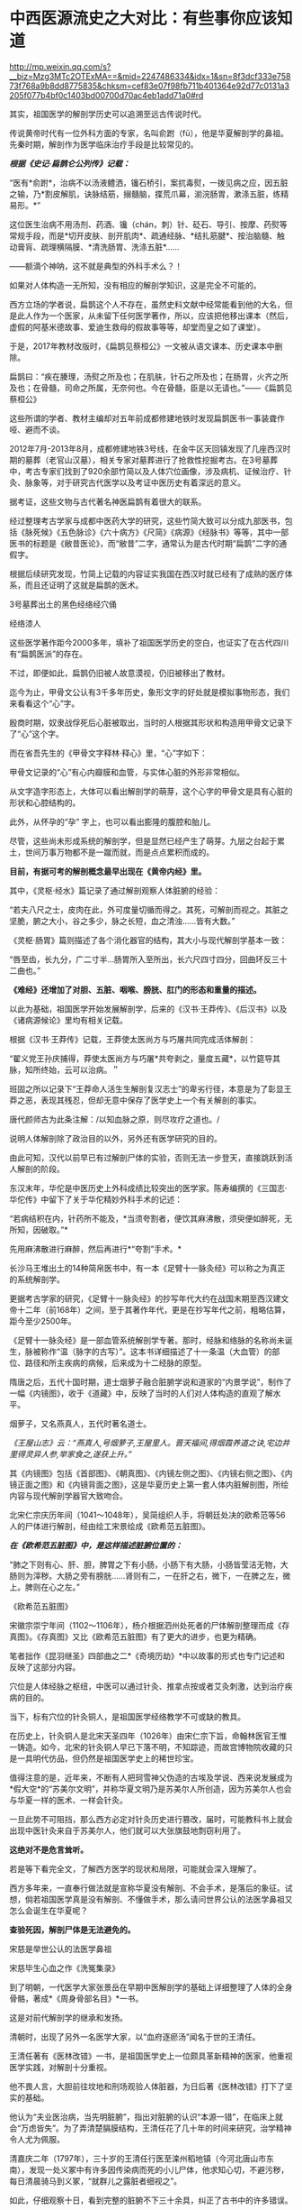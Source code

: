 * 中西医源流史之大对比：有些事你应该知道

http://mp.weixin.qq.com/s?__biz=Mzg3MTc2OTExMA==&mid=2247486334&idx=1&sn=8f3dcf333e75873f768a9b8dd8775835&chksm=cef83e07f98fb711b401364e92d77c0131a3205f077b4bf0c1403bd00700d70ac4eb1add71a0#rd


其实，祖国医学的解剖学历史可以追溯至远古传说时代。

传说黄帝时代有一位外科方面的专家，名叫俞跗（fū），他是华夏解剖学的鼻祖。先秦时期，解剖作为医学临床治疗手段是比较常见的。

/*根据《史记·扁鹊仑公列传》记载：*/

“医有*俞跗*，治病不以汤液鳢洒，镵石桥引，案扤毒熨，一拨见病之应，因五脏之输，乃*割皮解肌，诀脉结筋，搦髓脑，揲荒爪幕，湔浣肠胃，漱涤五脏，练精易形。*” 

这位医生治病不用汤剂、药酒、镵（chán，刺）针、砭石、导引、按摩、药熨等常规手段，而是*切开皮肤、剖开肌肉*、疏通经脉、*结扎筋腱*、按治脑髓、触动膏肓、疏理横隔膜、*清洗肠胃、洗涤五脏*......

------额滴个神呐，这不就是典型的外科手术么？！

如果对人体构造一无所知，没有相应的解剖学知识，这是完全不可能的。

西方立场的学者说，扁鹊这个人不存在，虽然史料文献中经常能看到他的大名，但是此人作为一个医家，从未留下任何医学著作，所以，应该把他移出课本（然后，虚假的阿基米德故事、爱迪生救母的假故事等等，却堂而皇之如了课堂）。

[[./img/50-0.jpeg]]

于是，2017年教材改版时，《扁鹊见蔡桓公》一文被从语文课本、历史课本中删除。

扁鹊曰：“疾在腠理，汤熨之所及也；在肌肤，针石之所及也；在肠胃，火齐之所及也；在骨髓，司命之所属，无奈何也。今在骨髓，臣是以无请也。”------《扁鹊见蔡桓公》

这些所谓的学者、教材主编却对五年前成都修建地铁时发现扁鹊医书一事装聋作哑、避而不谈。

2012年7月-2013年8月，成都修建地铁3号线，在金牛区天回镇发现了几座西汉时期的墓葬（老官山汉墓），相关专家对墓葬进行了抢救性挖掘考古。在3号墓葬中，考古专家们找到了920余部竹简以及人体穴位画像，涉及病机、证候治疗、针灸、脉象等，对于研究古代医学以及考证中医历史有着深远的意义。

[[./img/50-1.jpeg]]

据考证，这些文物与古代著名神医扁鹊有着很大的联系。

经过整理考古学家与成都中医药大学的研究，这些竹简大致可以分成九部医书，包括《脉死候》《五色脉诊》《六十病方》《尺简》《病源》《经脉书》等等，其中一部医书的标题是《敝昔医论》，而“敝昔”二字，通常认为是古代时期“扁鹊”二字的通假字。

根据后续研究发现，竹简上记载的内容证实我国在西汉时就已经有了成熟的医疗体系，而且还证明了这就是扁鹊的医术。

[[./img/50-2.jpeg]]

3号墓葬出土的黑色经络经穴俑

[[./img/50-3.jpeg]]

经络漆人

[[./img/50-4.jpeg]]

这些医学著作距今2000多年，填补了祖国医学历史的空白，也证实了在古代四川有“扁鹊医派”的存在。

不过，即便如此，扁鹊仍旧被人故意漠视，仍旧被移出了教材。

迄今为止，甲骨文公认有3千多年历史，象形文字的好处就是模拟事物形态，我们来看看这个“心”字。

殷商时期，奴隶战俘死后心脏被取出，当时的人根据其形状和构造用甲骨文记录下了“心”这个字。

而在省吾先生的《甲骨文字释林·释心》里，“心”字如下：

[[./img/50-5.jpeg]]

甲骨文记录的“心”有心内瓣膜和血管，与实体心脏的外形非常相似。

[[./img/50-6.jpeg]]

从文字造字形态上，大体可以看出解剖学的萌芽，这个心字的甲骨文是具有心脏的形状和心腔结构的。

[[./img/50-7.jpeg]]

此外，从怀孕的“孕” 字上，也可以看出膨隆的腹腔和胎儿。

[[./img/50-8.jpeg]]

尽管，这些尚未形成系统的解剖学，但是显然已经产生了萌芽。九层之台起于累土，世间万事万物都不是一蹴而就，而是点点累积而成的。

*目前，有据可考的解剖概念最早出现在《黄帝内经》里。*

其中，《灵枢·经水》篇记录了通过解剖观察人体脏腑的经验：

“若夫八尺之士，皮肉在此，外可度量切循而得之。其死，可解剖而视之。其脏之坚脆，腑之大小，谷之多少，脉之长短，血之清浊......皆有大数。”

《灵枢·肠胃》篇则描述了各个消化器官的结构，其大小与现代解剖学基本一致：

“唇至齿，长九分，广二寸半...肠胃所入至所出，长六尺四寸四分，回曲环反三十二曲也。”

*《难经》还增加了对胆、五脏、咽喉、膀胱、肛门的形态和重量的描述。*

以此为基础，祖国医学开始发展解剖学，后来的《汉书·王莽传》、《后汉书》以及《诸病源候论》里均有相关记载。

根据《汉书·王莽传》记载，王莽使太医尚方与巧屠共同完成活体解剖：

“翟义党王孙庆捕得，莽使太医尚方与巧屠*共夸剥之，量度五藏*，以竹筵导其脉，知所终始，云可以治病。＂

班固之所以记录下“王莽命人活生生解剖复汉志士”的卑劣行径，本意是为了彰显王莽之恶，表现其残忍，但却无意中保存了医学史上一个有关解剖的事实。

唐代颜师古为此条注解：/以知血脉之原，则尽攻疗之道也。/

说明人体解剖除了政治目的以外，另外还有医学研究的目的。

由此可知，汉代以前早已有过解剖尸体的实验，否则无法一步登天，直接跳跃到活人解剖的阶段。

东汉末年，华佗是中医历史上外科成绩比较突出的医学家。陈寿编撰的《三国志·华佗传》中留下了关于华佗精妙外科手术的记述：

“若病结积在内，针药所不能及，*当须夸割者，便饮其麻沸散，须臾便如醉死，无所知，因破取。”*

先用麻沸散进行麻醉，然后再进行*“夸割”手术。*

长沙马王堆出土的14种简帛医书中，有一本《足臂十一脉灸经》可以称之为真正的系统解剖学。

[[./img/50-9.jpeg]]

更据考古学家的研究，《足臂十一脉灸经》的抄写年代大约在战国末期至西汉建文帝十二年（前168年）之间，至于其著作年代，更是在抄写年代之前，粗略估算，距今至少2500年。

[[./img/50-10.jpeg]]

《足臂十一脉灸经》是一部血管系统解剖学专著。那时，经脉和络脉的名称尚未诞生，脉被称作“温（脉字的古写）”。这本书详细描述了十一条温（大血管）的部位、路径和所主疾病的病候，后来成为十二经脉的原型。

隋唐之后，五代十国时期，道士烟萝子融合脏腑学说和道家的“内景学说”，制作了一幅《内镜图》，收于《道藏》中，反映了当时的人们对人体构造的直观了解水平。

烟萝子，又名燕真人，五代时著名道士。

/《王屋山志》云：“燕真人,号烟萝子,王屋里人。晋天福间,得烟霞养道之诀,宅边井里得灵异人参,举家食之,遂获上升。”/

其《内镜图》包括《首部图》、《朝真图》、《内镜左侧之图》、《内镜右侧之图》、《内镜正面之图》和《内镜背面之图》，这是华夏历史上第一套人体内脏解剖图，所绘内容与现代解剖学器官大致吻合。

[[./img/50-11.jpeg]]

北宋仁宗庆历年间（1041～1048年），吴简组织人手，将朝廷处决的欧希范等56人的尸体进行解剖，经由绘工宋景绘成《欧希范五脏图》。

/*在《欧希范五脏图》中，是这样描述脏腑位置的：*/

“肺之下则有心、肝、胆，脾胃之下有小肠，小肠下有大肠，小肠皆莹洁无物，大肠则为滓秽。大肠之旁有膀胱......肾则有二，一在肝之右，微下，一在脾之左，微上。脾则在心之左。”

《欧希范五脏图》

[[./img/50-12.jpeg]]

宋徽宗崇宁年间（1102～1106年），杨介根据泗州处死者的尸体解剖整理而成《存真图》。《存真图》又比《欧希范五脏图》有了更大的进步，也更为精确。

笔者拙作《昆羽继圣》四部曲之二*《奇境历劫》*中以故事的形式也专门记述和反映了这部分内容。

[[./img/50-13.jpeg]]

穴位是人体经脉之枢纽，中医可以通过针灸、推拿点按或者艾灸刺激，达到治疗疾病的目的。

当下，标有穴位的针灸铜人，是祖国医学经络教学不可或缺的教具。

在历史上，针灸铜人是北宋天圣四年（1026年）由宋仁宗下旨，命翰林医官王惟一铸造。如今，北宋的针灸铜人早已下落不明，不知踪迹，而故宫博物院收藏的只是一具明代仿品，但仍然是祖国医学史上的稀世珍宝。

[[./img/50-14.jpeg]]

值得注意的是，近年来，不断有人把珂雪神父伪造的古埃及学说、西来说发展成为*假大空*的“苏美尔文明”，并称华夏文明乃是苏美尔人所创造，因为苏美尔人也会与华夏一样的医术、一样会针灸。

一旦此势不可阻挡，那么西方必定对针灸历史进行篡改，届时，可能教科书上就会出现中医针灸来自于苏美尔人，他们就可以大张旗鼓地剽窃利用了。

*这绝对不是危言耸听。*

若是等下看完全文，了解西方医学的现状和局限，可能就会深入理解了。

西方多年来，一直奉行做法就是宣称华夏没有解剖、不会手术，是落后的象征。试想，倘若祖国医学真是没有解剖、不懂做手术，那么请问世界公认的法医学鼻祖又怎么会诞生在华夏呢？

*查验死因，解剖尸体是无法避免的。*

宋慈是举世公认的法医学鼻祖

[[./img/50-15.jpeg]]

宋慈毕生心血之作《洗冤集录》

[[./img/50-16.jpeg]]

[[./img/50-17.jpeg]]

到了明朝，一代医学大家张景岳在早期中医解剖学的基础上详细整理了人体的全身骨骼，著成*《周身骨部名目》*一书。

这是对前代解剖学的继承和发扬。

清朝时，出现了另外一名医学大家，以“血府逐瘀汤”闻名于世的王清任。

王清任著有《医林改错》一书，是祖国医学史上一位颇具革新精神的医家，他重视医学实践，对解剖十分重视。

他不畏人言，大胆前往坟地和刑场观验人体脏器，为日后著《医林改错》打下了坚实的基础。

他认为“夫业医治病，当先明脏腑”，指出对脏腑的认识“本源一错”，在临床上就会“万虑皆失”。为了弄清楚膈膜结构，王清任花了几十年的时间来研究，治学精神令人尤为佩服。

清嘉庆二年（1797年），三十岁的王清任行医至滦州稻地镇（今河北唐山市东南），发现一处义冢中有许多因传染病而死的小儿尸体，他求知心切，不避污秽，每日清晨骑马到义冢，“就群儿之露脏者细视之”。

如此，仔细观察十日，看到完整的脏腑不下三十余具，纠正了古书中的许多错误。

两年后，王清任在奉天府（今沈阳）时，适逢辽阳一妇女因疯疾打死其丈夫与公爹，押解省府行剐刑。得知消息后，他随即跟至西关刑场，细细察看了心、肝、肺等内脏，不过却仍没有发现膈膜。

行医多年，王清任声名鹊起，五十岁那年在北京开了一个药铺，仍然一有机会就留心观察人体结构，以完善书中内容。

嘉庆二十五年（1820年），有个人因为打死其母被判剐刑，于崇文门外吊桥之南行刑。王清任获悉消息，匆匆赶去，可惜虽见脏腑，但膈膜已破，还是未能一堵完整膈膜的形态。

1829年，十二月的一天夜里，王清任出诊于安定门大街板厂胡同恒宅，看病之余，谈及膈膜一事，感叹自己留心40年，竟未能审验明确。恰逢江宁布政司恒敬在场，说他曾镇守新疆哈密，领兵于喀什葛尔，见到诛戮逆尸最多，对膈膜了解得非常详细。王清任喜出望外，当即拜叩问之，这一次他终于弄清楚了膈膜的形态。

王清任为了弄清脏腑，还曾做过动物解剖比较，对人体脏腑，苦心“访验四十二年，方得的确，绘成全图”，进而综合平素行医经验，于道光十年（1830年）冬，著成《医林改错》一书刊行于世。

[[./img/50-18.jpeg]]

说完了祖国医学的有关解剖的源流史，我们再一起来看看同时期的西方在这方面有哪些建树。

*【关于所谓的西方医学】*

明朝之前，欧洲是不存在任何所谓医学的，------因为连书面文字都尚未产生，根据无法记录、表达高深的知识和思想。

*在明朝时，欧洲没有医学，也不可能诞生像样的医学。*

众所周知，当时的欧洲，城乡臭气熏天，死尸满地乱扔；王公贵族们终身不洗澡不洗脸不洗手，随地大小便。关于这方面，不再赘言。

按照现行西方史，意大利、法国是当时欧洲最先进、最发达的国家。

我们从《明清之际西方传教士汉籍丛刊》和艾儒略《职方外纪》等书里来管中窥豹。

艾儒略在《职方外纪》中如此记录当时法国的医学：

是国（拂郎察，即法国）之王，天主特赐宠异。自古迄今之主，皆赐一神，能以手抚人疬疮，应手而愈，至今其王每岁一日疗人。

/法国人靠国王手摸治病，但是，国王每年只坐诊一天。/

*意大利的医学是这样的：*

......又有沸泉，有温泉，沸泉......温泉，女子或浴或饮，不生育者，育；能育者，多乳......又有地出火，四周皆小山，山洞甚多，入内皆可疗病，又各主一疾，如欲得汗者，入某洞则汗至；欲除湿者，入某洞则湿去。因有百洞，遂名曰一百所。

意大利人*靠钻进不同的山洞治疗不同的疾病*，*靠喝温泉水治疗不孕不育。*

再看传教士们伙同内应“翻译”出来的欧洲解剖学著作，也是地地道道抄袭中国著作的产物。

*为什么？*

*因为李之藻这个东林党人、耶稣会会士在《人身图说》中通篇使用中医穴位名称来描述人身各部位，而且进行穴位治疗、切脉诊治。*

极西*高一志*撰，虞城*杨天精*、河东*卫斗枢、段衮、韩霖较*”的《齐家西学》说：

三家（笔者注，指法律、医学、格物穷理之学）者，乃西学之大端也......其二家谓之修疾治命之学......故吾*泰西古俗，医有公学*，诸名士释古医之遗经，发明人性之本原，*辨外体百肢之殊，内脏诸情之验*，及万病之所以然，而因设其所当用之药方，亦大约六年中，*师教弟子以切脉及疗治之法*，后严考试，而非领考司之命，不得擅行医也。

*看看，高一志怎么说的？*

他说，欧洲办了很多的医学院，学制6年，学生需要学习很多的医书，通过考试之后才能从业。在这六年时间里，学生主要学一些什么呢？

*原来是：**切脉及疗治之法。*

*而传教士艾儒略证实了这一点。*

JD徒李九标在记录艾儒略言论的《口铎日抄》中说：

先生（艾儒略）曰：“......何异医者按脉治病，以手印手，冀得其症而疗之。”

*啧啧，西方都学会诊脉了，现在却反过来说国医不科学？？？*

*又如：*

至太阳（穴）又分为二肢......上至凤池（穴）......一下行至舌底及缺盆（穴），一升上于头厚皮及天庭（穴）之缝......并兰台（穴）、廷尉（穴）......西师云：如头疼及太阳（穴）痛，须于印堂（穴）血络即太阳血络开血即愈，屡试有验。

*这个李之藻为了讨好传教士，竟然在《人身图说》中把中医的穴位名称都用了一个遍，也难怪事成之后，还获得了教会颁发的奖励。*

最有意思的是，*《人身图说》明面上是本有关“解剖学”的书，但是邓玉函等人动起手来，一发不可收拾，一不小心就抄下了全套的中医治疗方法。*

*《人身图说》中的人体构造图(部分)*

[[./img/50-19.jpeg]]

所以，咱们有幸看到了“欧洲人治病”的如下记述：

若乳发肿毒，当于其左右旁及下分打火罐以散之。

环跳穴，系骨节凑合之处。受病，宜贴风痛膏，或打火罐，或九龙雷火针。

用大白话来说，就是如果乳F发肿毒，就在乳F的左右旁及下面分别打火罐；环跳穴是骨节凑合之处，如果病了，适合贴风痛膏，或者打火罐，或采用九龙雷火针。

瞧瞧，穴位、火罐、膏药、九龙雷火针，中医的十八般武艺在所谓的西方医学书籍里尽数上场了。

*只要不是睁眼瞎，都知道这是地道的国产货。*

*原来，在来华耶稣会士笔下，当时欧洲的“西医”，是靠“以手印手”切脉诊断病情的啊。*

*不过，罗家支持的洛克菲勒家族在北美崛起后，尤其是在洛克菲勒成为名副其实的石油大王后，西方医学的情况发生了巨大的变化。*

约翰·D·洛克菲勒 John D. Rockefeller(1839.7.8 -- 1937.5
23)美国实业家、超级资本家，美孚石油公司(标准石油)创办人。出生于纽约州里奇福德镇，父亲威廉·埃弗里·洛克菲勒是一个无牌游医，母亲伊莱扎·戴维森是一个虔诚的浸礼会教徒。

[[./img/50-20.jpeg]]

石油工业崛起后，衍生出了一些化工医药的副产品。

洛克菲勒发现了商机，决定在医药上面作些文章，而且是一劳永逸的文章。

[[./img/50-21.jpeg]]

[[./img/50-22.jpeg]]

1901年，小洛克菲勒和5位科学家创办了洛克菲勒研究所，即洛克菲勒大学的前身。作为第一任所长，弗莱克斯纳一干便是31年。

目前，洛克菲勒大学拥有教授81人，近一半的人为美国科学院院士，其中，有4位诺贝尔奖得主（Paul
Greengard近日刚去世，不包括在内）、9位拉斯克奖获得者，有3位获得国家科学奖章、10位获盖尔德纳国际奖。

历史上，有25位诺贝尔奖获得者与之密切相关。

[[./img/50-23.jpeg]]

西蒙·弗莱克斯纳（Simon
Flexner，1863-1946），病理学家，1901-1935年担任洛克菲勒研究所/大学首任所长/校长

[[./img/50-24.jpeg]]

1920年洛克菲勒大学的校园

[[./img/50-25.jpeg]]

西蒙·弗莱克斯纳虽然在当地学校取得了医学学位，但他却*从未进行过临床实践。*

西蒙·弗莱克斯纳出生于美国犹大家庭，有个弟弟名叫亚伯拉罕·弗莱克斯纳（Abraham
Flexner）。

对，就是那个1910年发表了著名的*“弗莱克斯纳报告”*的亚伯拉罕·弗莱克斯纳。

[[./img/50-26.jpeg]]

/*洛克菲勒制定了宏大而长远的医疗产业计划，但碰到了一个无法回避的问题：*/

天然／草药在当时的美国非常流行。美国几乎一半的医生和医学院都在使用欧洲和美洲原住民的知识进行整体疗法。

洛克菲勒想制造垄断，就必须想办法摆脱他最大的竞争对手。因此，他采用了*“问题﹣反应﹣解决”*的经典思路与策略，即*“制造一个问题------吓唬人们------然后提供一个（预先计划好的）解决方案”*。

（类似于制造恐慌，紧随其后的是《爱国者法案》)

他找到了自己的好朋友安德鲁·卡耐基------另一个通过*垄断钢铁*工业发家致富的富豪。

[[./img/50-27.jpeg]]

卡内基帮他设计了一个计划，由著名的卡内基基金会物色人选，最后相中亚伯拉罕·弗莱克斯纳，选派他到全美各地旅行，调研各地医学院和医院的状况。

1910年，亚伯拉罕·弗莱克斯纳交出了一份闻名于世的“弗莱克斯纳报告”，由卡耐基基金会代为发布，正式的名称是《美国和加拿大的医学教育》。

[[./img/50-28.jpeg]]

报告中谈到了对医疗机构进行改革和集中管理的必要性，根据这份报告为医学专业设定的*卓越教育标准*，全美绝大多数医学院都不符合要求，被严令限期关闭。

由此，*所谓的现代医学诞生了。*

然而，20世纪的现实发展距报告所倡导的专业理想却渐行渐远。

[[./img/50-29.jpeg]]

为了推动这一转变，并改变其他医生和科学家的想法，洛克菲勒向大学和医院捐赠了1亿多美元，并成立了一个名为“普通教育委员会／通才教育董事会”(
GEB ）的慈善组织。

然后，顺势疗法和天然药物被报刊杂志嘲笑和妖魔化，仍然坚持原有疗法的医生甚至被投进了监狱。

没办法，FDA的成立也得益于洛克菲勒的大力支持。

在胡萝卜+大棒的双重作用下，不久，全美医学院都被精简或同质化了，------以致于*所有的学生都在学习同样的东西，而西方医学就此变成了------使用专利药品的方法。*

科学家们获得了来自资本财阀的巨额资金，用来研究植物如何治愈疾病，但他们的目标是首先确定植物中哪些化学物质是有效的，然后在实验室中重现一种类似但不完全相同的化学物质，可以申请专利。

由此，*“一种病给一种药”*的疾病治疗方式成了现代医学的口头禅。

[[./img/50-30.jpeg]]

上述行为带来的结果是，100年后的今天，*西方炮制出的医生对营养、草药或任何整体实践一无所知，人类自身的健康被这些大企业所奴役。*

时至今日，网上还有无数人为洛克菲勒歌功颂德，大唱赞歌，对于他“出资”设立协和医院一事高度赞扬，------可却只字不提建立协和医院的钱是从中国的庚子赔款中来的，那本来就是中国的钱。

八国联军入侵时，美国死伤40多人就狮子大开口索要2000万两白银，加上后来的利息总计高达3000多万两，就连时任美国国务卿都觉得要得太多了，后来经过大清驻美公使力争，美国同意退还其中多要的、不合理的部分。但就是这一承诺退还的部分，他们都耍赖不退，*而采用李提摩太的建议和主张，用于兴办大学和医院，培养西化思想的人才为己所用。*

*【关于祖国医学与现代医学之间的本质差异】*

同仁堂关庆维教授用了两条鱼来阐述二者之间的差别：

“中医是‘生命医学'，西医是‘生物医学'。“中医是高维度的‘象医学'，不可用低维度的生物医学的标准和规律，来评价、指导甚至约束中医药学。

现在的生物学家其实不是“生物学家”，而是“死物学家”。因为研究第一步就是让生物猝死，解剖了研究一步一步的器官，让自己定位的分割，其实研究的是组成这生命的物质基础，而这生命本身其实已经消失了。

[[./img/50-31.jpeg]]

[[./img/50-32.jpeg]]

[[./img/50-33.jpeg]]

可是，在中医的文化体系中，始终是用活的生命来做研究。

一个渔夫从海里捞出两条大马哈鱼来，第一刀给大家切了，大家吃三文鱼蘸点绿芥末很鲜美，是吧？

第二条鱼放在咸缸里腌，腌三天后再给大家吃，是什么感觉？咸菜是不是？

然后，西方人就发明了一个扩散原理，就是说浓度高的向浓度低的扩散，公布在一个杂志上。后来，有个科学家质疑说，第一条鱼也是从咸缸里（海水很咸）捞上来的，为什么不咸？这个库丹定律应该适用于所有的情况。

那为什么两条鱼会不同呢？

原因就在于第一条鱼是活的，第二条鱼是死的。

通过研究死物得到的东西往活体身上转，会那么有效吗？所有的中Y都是几千年用活人研积累的经验。

中医是追求平衡，追求人自身、人与自然、与社会的平衡。阴阳不平衡，是生病的根本原因，中医通过使用自然物的‘偏性'，激发人体自身的自我调控能力，从而纠正身体的偏性、恢复平衡。

中医理论是“藏象学”，思维方式是“象思维”，是面对生命层面的医学，是“道”；西医是着眼生物层面，借助物理和化学方法、理论作为自身技术发展起来的，事实上它没有自己的理论基础，是“器”与“术”的低维层面。”

*正因为因此，钱学森才说：中医是顶级的生命科学。*

[[./img/50-34.jpeg]]

医学的前途是中医现代化，而不在什么其他途径。人体科学的方向是中医，西医也要走到中医‍的道路上来（《钱学森等论人体科学》277页）。

中医的理论是系统观的，这是科学的。（《钱学森人体科学与当代科学技术发展纵横观》107页------此为1983年至1987年钱学森在507所学术讨论会上的历次讲话汇编）

我认为传统医学是个珍宝，因为它是几千年实践经验的总结，分量很重。更重要的是：中医理论包含了许多系统论的思想，而这是西医的严重缺点。所以中医现代化是医学发展的正道，而且最终会引起科学技术体系的改造------科学革命。（1985年9月23日祝世讷------《钱学森书信选（上卷）》0191页）

与李约瑟齐名的德国慕尼黑大学教授曼福瑞德·波克特Manfred Porkert
坦言：“西方医学已进入方法学的死胡同，当代人类不能缺少中医。希望中国不要培养假中医。”

[[./img/50-35.jpeg]]

[[./img/50-36.jpeg]]

波克特教授出生于1933年，学贯中西，通晓德、英、拉丁、中、法等多国语言，中文名为满晰驳，取意为“以饱满的责任感，反驳西方明晰科学的不足”，50年代在巴黎大学获得博士学位后，开始学西医，并接触到中医，以在西方传播中医学为己任。

1979年以来，他曾先后5次到过中国。

那么，为什么他会如此宣扬和推广中医呢？

他在讲演中说：没有中医，我早就不存在了。1989年，我患了膝关节炎，西医先让服用可的松，没有效果，后来建议动手术，换金属关节。一位姓周的中医师给我推拿、针灸，配中药吃，不到6个月，彻底好了。两年前，我的眼睛视物模糊，西医说是中心性渗出性视网膜炎，没有办法治，搞不好会失明的。读书人眼晴失明是最可怕的事，我用中医方剂学里的茯菟丹和六味地黄丸为基础，做成药粉来吃，几个月后就好了。现在我73岁了，视力1.5。

*正因为自己从中医大受裨益，老先生把后半生投入到中医药学研究中，并将它当作自己的终身事业。*

[[./img/50-37.jpeg]]

[[./img/50-38.jpeg]]

美国威斯康星医学院的B. Clair
Eliason先生在新英格兰州医学杂志发表的文章中提到：

“世界范围内，某素的耐药周期也由1960年的20年，1980年的10年，缩短到2005年的2年。不少人预计，10-20年内，对于真正的感染性疾病，世界将无药可用。面对如此严峻的形势，德国已经率先举起了挺中医的大旗。在德国，医疗管理部门建议医生和患者广泛地采用中医疗法。”

